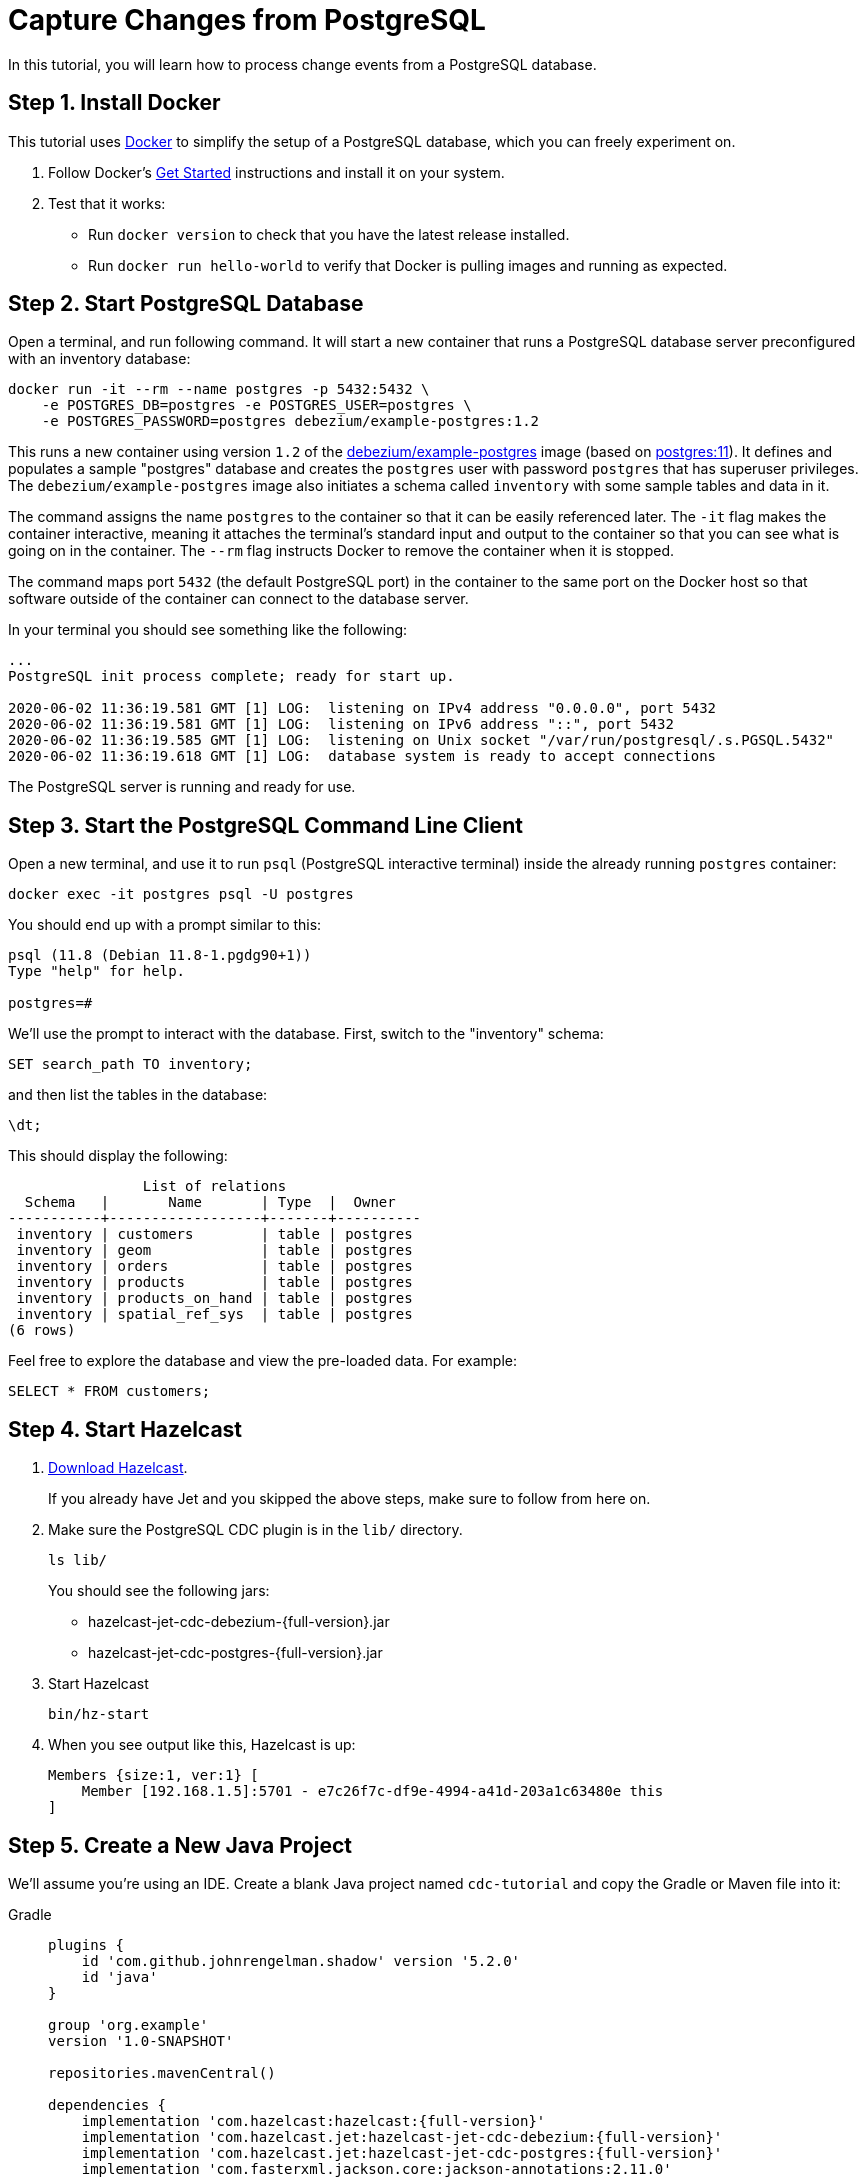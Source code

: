 = Capture Changes from PostgreSQL

In this tutorial, you will learn how to process change events from a
PostgreSQL database.

== Step 1. Install Docker

This tutorial uses link:https://www.docker.com/[Docker] to simplify the
setup of a PostgreSQL database, which you can freely experiment on.

. Follow Docker's link:https://www.docker.com/get-started[Get Started]
   instructions and install it on your system.

. Test that it works:
   * Run `docker version` to check that you have the latest release
     installed.
   * Run `docker run hello-world` to verify that Docker is pulling
     images and running as expected.

== Step 2. Start PostgreSQL Database

Open a terminal, and run following command. It will start a new
container that runs a PostgreSQL database server preconfigured with an
inventory database:

```bash
docker run -it --rm --name postgres -p 5432:5432 \
    -e POSTGRES_DB=postgres -e POSTGRES_USER=postgres \
    -e POSTGRES_PASSWORD=postgres debezium/example-postgres:1.2
```

This runs a new container using version `1.2` of the
link:https://hub.docker.com/r/debezium/example-postgres[debezium/example-postgres]
image (based on link:https://hub.docker.com/_/postgres[postgres:11]). It
defines and populates a sample "postgres" database and creates the
`postgres` user with password `postgres` that has superuser privileges.
The `debezium/example-postgres` image also initiates a schema called
`inventory` with some sample tables and data in it.

The command assigns the name `postgres` to the container so that it can
be easily referenced later. The `-it` flag makes the container
interactive, meaning it attaches the terminal’s standard input and
output to the container so that you can see what is going on in the
container. The `--rm` flag instructs Docker to remove the container when
it is stopped.

The command maps port `5432` (the default PostgreSQL port) in the
container to the same port on the Docker host so that software outside
of the container can connect to the database server.

In your terminal you should see something like the following:

```
...
PostgreSQL init process complete; ready for start up.

2020-06-02 11:36:19.581 GMT [1] LOG:  listening on IPv4 address "0.0.0.0", port 5432
2020-06-02 11:36:19.581 GMT [1] LOG:  listening on IPv6 address "::", port 5432
2020-06-02 11:36:19.585 GMT [1] LOG:  listening on Unix socket "/var/run/postgresql/.s.PGSQL.5432"
2020-06-02 11:36:19.618 GMT [1] LOG:  database system is ready to accept connections
```

The PostgreSQL server is running and ready for use.

== Step 3. Start the PostgreSQL Command Line Client

Open a new terminal, and use it to run `psql` (PostgreSQL interactive
terminal) inside the already running `postgres` container:

```bash
docker exec -it postgres psql -U postgres
```

You should end up with a prompt similar to this:

```
psql (11.8 (Debian 11.8-1.pgdg90+1))
Type "help" for help.

postgres=#
```

We’ll use the prompt to interact with the database. First,
switch to the "inventory" schema:

```bash
SET search_path TO inventory;
```

and then list the tables in the database:

```bash
\dt;
```

This should display the following:

```
                List of relations
  Schema   |       Name       | Type  |  Owner
-----------+------------------+-------+----------
 inventory | customers        | table | postgres
 inventory | geom             | table | postgres
 inventory | orders           | table | postgres
 inventory | products         | table | postgres
 inventory | products_on_hand | table | postgres
 inventory | spatial_ref_sys  | table | postgres
(6 rows)
```

Feel free to explore the database and view the pre-loaded data. For
example:

```bash
SELECT * FROM customers;
```

== Step 4. Start Hazelcast

. xref:getting-started:install-hazelcast.adoc[Download Hazelcast].
+
If you already have Jet and you skipped the above steps, make sure to
follow from here on.

. Make sure the PostgreSQL CDC plugin is in the `lib/` directory.
+
```bash
ls lib/
```
+
You should see the following jars:
+
* hazelcast-jet-cdc-debezium-{full-version}.jar
* hazelcast-jet-cdc-postgres-{full-version}.jar

. Start Hazelcast
+
```bash
bin/hz-start
```

. When you see output like this, Hazelcast is up:
+
```
Members {size:1, ver:1} [
    Member [192.168.1.5]:5701 - e7c26f7c-df9e-4994-a41d-203a1c63480e this
]
```

== Step 5. Create a New Java Project

We'll assume you're using an IDE. Create a blank Java project named
`cdc-tutorial` and copy the Gradle or Maven file into it:

[tabs] 
==== 
Gradle:: 
+ 
--
[source,groovy,subs="attributes+"]
----
plugins {
    id 'com.github.johnrengelman.shadow' version '5.2.0'
    id 'java'
}

group 'org.example'
version '1.0-SNAPSHOT'

repositories.mavenCentral()

dependencies {
    implementation 'com.hazelcast:hazelcast:{full-version}'
    implementation 'com.hazelcast.jet:hazelcast-jet-cdc-debezium:{full-version}'
    implementation 'com.hazelcast.jet:hazelcast-jet-cdc-postgres:{full-version}'
    implementation 'com.fasterxml.jackson.core:jackson-annotations:2.11.0'
}

jar.manifest.attributes 'Main-Class': 'org.example.JetJob'
----
--
Maven:: 
+ 
-- 
[source,xml,subs="attributes+"]
----
<?xml version="1.0" encoding="UTF-8"?>
<project xmlns="http://maven.apache.org/POM/4.0.0" xmlns:xsi="http://www.w3.org/2001/XMLSchema-instance"
   xsi:schemaLocation="http://maven.apache.org/POM/4.0.0 http://maven.apache.org/xsd/maven-4.0.0.xsd">
   <modelVersion>4.0.0</modelVersion>

   <groupId>org.example</groupId>
   <artifactId>cdc-tutorial</artifactId>
   <version>1.0-SNAPSHOT</version>

   <properties>
       <maven.compiler.target>1.8</maven.compiler.target>
       <maven.compiler.source>1.8</maven.compiler.source>
   </properties>

   <dependencies>
       <dependency>
           <groupId>com.hazelcast</groupId>
           <artifactId>hazelcast</artifactId>
           <version>{full-version}</version>
       </dependency>
       <dependency>
           <groupId>com.hazelcast.jet</groupId>
           <artifactId>hazelcast-jet-cdc-debezium</artifactId>
           <version>{full-version}</version>
       </dependency>
       <dependency>
           <groupId>com.hazelcast.jet</groupId>
           <artifactId>hazelcast-jet-cdc-postgres</artifactId>
           <version>{full-version}</version>
       </dependency>
       <dependency>
           <groupId>com.fasterxml.jackson.core</groupId>
           <artifactId>jackson-annotations</artifactId>
           <version>2.11.0</version>
       </dependency>
   </dependencies>

    <build>
        <plugins>
            <plugin>
                <groupId>org.apache.maven.plugins</groupId>
                <artifactId>maven-jar-plugin</artifactId>
                <configuration>
                    <archive>
                        <manifest>
                            <mainClass>org.example.JetJob</mainClass>
                        </manifest>
                    </archive>
                </configuration>
            </plugin>
        </plugins>
    </build>
</project>
----
--
====

== Step 6. Define Data Pipeline

Let's write the code that will monitor the database and do something
useful with the data it sees. We will only monitor the `customers` table
and use the change events coming from it to maintain an up-to-date view
of all current customers.

By up-to-date view we mean an `IMap` keyed by customer ID and who's
values are `Customer` data objects containing all information for a
customer with a specific ID.

This is how the code doing this looks like:

```java
package org.example;

import com.hazelcast.core.Hazelcast;
import com.hazelcast.core.HazelcastInstance;
import com.hazelcast.jet.cdc.CdcSinks;
import com.hazelcast.jet.cdc.ChangeRecord;
import com.hazelcast.jet.cdc.postgres.PostgresCdcSources;
import com.hazelcast.jet.config.JobConfig;
import com.hazelcast.jet.pipeline.Pipeline;
import com.hazelcast.jet.pipeline.StreamSource;

public class JetJob {

    public static void main(String[] args) {
        StreamSource<ChangeRecord> source = PostgresCdcSources.postgres("source")
                .setDatabaseAddress("127.0.0.1")
                .setDatabasePort(5432)
                .setDatabaseUser("postgres")
                .setDatabasePassword("postgres")
                .setDatabaseName("postgres")
                .setTableWhitelist("inventory.customers")
                .build();

        Pipeline pipeline = Pipeline.create();
        pipeline.readFrom(source)
                .withoutTimestamps()
                .peek()
                .writeTo(CdcSinks.map("customers",
                        r -> r.key().toMap().get("id"),
                        r -> r.value().toObject(Customer.class).toString()));

        JobConfig cfg = new JobConfig().setName("postgres-monitor");
        HazelcastInstance hz = Hazelcast.bootstrappedInstance();
        hz.getJet().newJob(pipeline, cfg);
    }

}
```

The `Customer` class we map change events to is quite simple too:

```java
package org.example;

import com.fasterxml.jackson.annotation.JsonProperty;

import java.io.Serializable;
import java.util.Objects;

public class Customer implements Serializable {

    @JsonProperty("id")
    public int id;

    @JsonProperty("first_name")
    public String firstName;

    @JsonProperty("last_name")
    public String lastName;

    @JsonProperty("email")
    public String email;

    public Customer() {
    }

    public Customer(int id, String firstName, String lastName, String email) {
        super();
        this.id = id;
        this.firstName = firstName;
        this.lastName = lastName;
        this.email = email;
    }

    @Override
    public int hashCode() {
        return Objects.hash(email, firstName, id, lastName);
    }

    @Override
    public boolean equals(Object obj) {
        if (this == obj) {
            return true;
        }
        if (obj == null || getClass() != obj.getClass()) {
            return false;
        }
        Customer other = (Customer) obj;
        return id == other.id
                && Objects.equals(firstName, other.firstName)
                && Objects.equals(lastName, other.lastName)
                && Objects.equals(email, other.email);
    }

    @Override
    public String toString() {
        return "Customer {id=" + id + ", firstName=" + firstName + ", lastName=" + lastName + ", email=" + email + '}';
    }
}
```

To make it evident that our pipeline serves the purpose of building an
up-to-date cache of customers, which can be interrogated at any time
let's add one more class. This code can be executed at any time in your
IDE and will print the current content of the cache.

```java
package org.example;

import com.hazelcast.client.HazelcastClient;
import com.hazelcast.core.HazelcastInstance;

public class CacheRead {

    public static void main(String[] args) {
        HazelcastInstance instance = HazelcastClient.newHazelcastClient();

        System.out.println("Currently there are following customers in the cache:");
        instance.getMap("customers").values().forEach(c -> System.out.println("\t" + c));

        instance.shutdown();
    }

}
```

== Step 7. Package the Pipeline into a JAR

Now that we have all the pieces, we need to submit it to Hazelcast for
execution. Since Hazelcast runs on our machine as a standalone cluster in a
standalone process we need to give it all the code that we have written.

For this reason we create a JAR containing everything we need. All we
need to do is to run the build command:

[tabs] 
==== 
Gradle:: 
+ 
-- 
```bash
gradle build
```

This will produce a JAR file called `cdc-tutorial-1.0-SNAPSHOT.jar`
in the `build/libs` directory of our project.
--
Maven:: 
+ 
-- 
```bash
mvn package
```

This will produce a JAR file called `cdc-tutorial-1.0-SNAPSHOT.jar`
in the `target` directory or our project.
--
====

== Step 8. Submit the Job for Execution

Assuming our cluster is <<4-start-hazelcast-jet, still running>> and the database <<2-start-postgresql-database, is up>>, all we need to
issue is following command:

[tabs] 
==== 
Gradle:: 
+ 
-- 
```bash
bin/hz-cli submit build/libs/cdc-tutorial-1.0-SNAPSHOT.jar
```
--
Maven:: 
+ 
-- 
```bash
bin/hz-cli submit target/cdc-tutorial-1.0-SNAPSHOT.jar
```
--
====

The output in the Hazelcast member's log should look something like this (we
also log what we put in the `IMap` sink thanks to the `peek()` stage
we inserted):

```
... Snapshot ended with SnapshotResult [...]
... Obtained valid replication slot ReplicationSlot [...]
... REPLICA IDENTITY for 'inventory.customers' is 'FULL'; UPDATE AND DELETE events will contain the previous values of all the columns
... Output to ordinal 0: key:{{"id":1001}}, value:{{"id":1001,"first_name":"Sally","last_name":"Thomas",...
... Output to ordinal 0: key:{{"id":1002}}, value:{{"id":1002,"first_name":"George","last_name":"Bailey",...
... Output to ordinal 0: key:{{"id":1003}}, value:{{"id":1003,"first_name":"Edward","last_name":"Walker",...
... Output to ordinal 0: key:{{"id":1004}}, value:{{"id":1004,"first_name":"Anne","last_name":"Kretchmar",...
... Transitioning from the snapshot reader to the binlog reader
```

== Step 9. Track Updates

Let's see how our cache looks like at this time. If we execute the
 `CacheRead` code <<6-define-jet-job, defined above>>, we'll get:

```
Currently there are following customers in the cache:
    Customer {id=1002, firstName=George, lastName=Bailey, email=gbailey@foobar.com}
    Customer {id=1003, firstName=Edward, lastName=Walker, email=ed@walker.com}
    Customer {id=1004, firstName=Anne, lastName=Kretchmar, email=annek@noanswer.org}
    Customer {id=1001, firstName=Sally, lastName=Thomas, email=sally.thomas@acme.com}
```

Let's do some updates in our database. Go to the PostgreSQL CLI
<<3-start-postgresql-command-line-client, we've started earlier>> and run
following update statement:

```bash
UPDATE customers SET first_name='Anne Marie' WHERE id=1004;
```

In the log of the Hazelcast member we should immediately see the effect:

```
... Output to ordinal 0: key:{{"id":1004}}, value:{{"id":1004,"first_name":"Anne Marie","last_name":"Kretchmar",...
```

If we check the cache with `CacheRead` we get:

```
Currently there are following customers in the cache:
    Customer {id=1002, firstName=George, lastName=Bailey, email=gbailey@foobar.com}
    Customer {id=1003, firstName=Edward, lastName=Walker, email=ed@walker.com}
    Customer {id=1004, firstName=Anne Marie, lastName=Kretchmar, email=annek@noanswer.org}
    Customer {id=1001, firstName=Sally, lastName=Thomas, email=sally.thomas@acme.com}
```

One more:

```bash
UPDATE customers SET email='edward.walker@walker.com' WHERE id=1003;
```

```
Currently there are following customers in the cache:
    Customer {id=1002, firstName=George, lastName=Bailey, email=gbailey@foobar.com}
    Customer {id=1003, firstName=Edward, lastName=Walker, email=edward.walker@walker.com}
    Customer {id=1004, firstName=Anne Marie, lastName=Kretchmar, email=annek@noanswer.org}
    Customer {id=1001, firstName=Sally, lastName=Thomas, email=sally.thomas@acme.com}
```

== Step 10. Clean Up

. Cancel the job.
+
```bash
bin/hz-cli cancel postgres-monitor
```

Shut down the Hazelcast cluster.
+
```bash
bin/hz-stop
```

. Use Docker to stop the running container (this will kill the
command-line client too, since it's running in the same container):
+
```bash
docker stop postgres
```
+
Since we've used the `--rm` flag when starting the connectors,
Docker should remove them right after we stop them.
We can verify that all processes are stopped and removed with following
command:

```bash
docker ps -a
```
